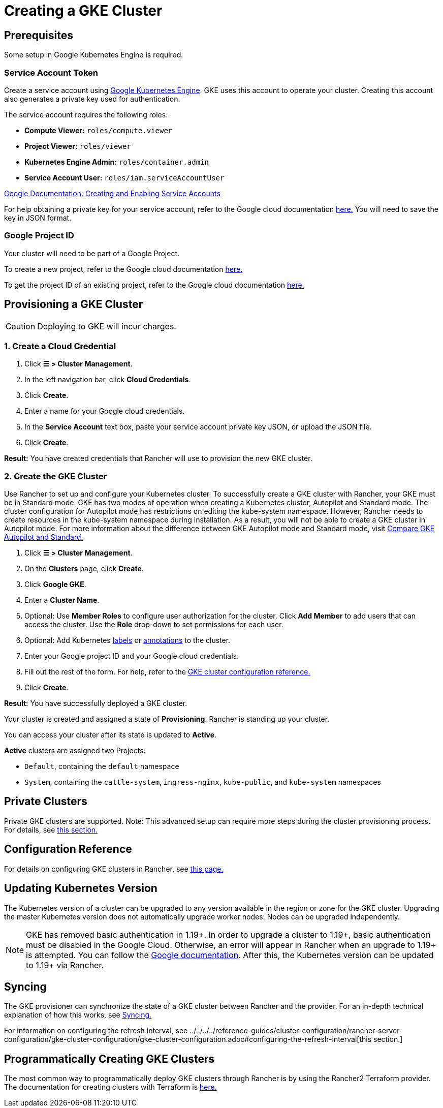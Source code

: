 = Creating a GKE Cluster

== Prerequisites

Some setup in Google Kubernetes Engine is required.

=== Service Account Token

Create a service account using https://console.cloud.google.com/projectselector/iam-admin/serviceaccounts[Google Kubernetes Engine]. GKE uses this account to operate your cluster. Creating this account also generates a private key used for authentication.

The service account requires the following roles:

* *Compute Viewer:* `roles/compute.viewer`
* *Project Viewer:* `roles/viewer`
* *Kubernetes Engine Admin:* `roles/container.admin`
* *Service Account User:* `roles/iam.serviceAccountUser`

https://cloud.google.com/compute/docs/access/create-enable-service-accounts-for-instances[Google Documentation: Creating and Enabling Service Accounts]

For help obtaining a private key for your service account, refer to the Google cloud documentation https://cloud.google.com/iam/docs/creating-managing-service-account-keys#creating_service_account_keys[here.] You will need to save the key in JSON format.

=== Google Project ID

Your cluster will need to be part of a Google Project.

To create a new project, refer to the Google cloud documentation https://cloud.google.com/resource-manager/docs/creating-managing-projects#creating_a_project[here.]

To get the project ID of an existing project, refer to the Google cloud documentation https://cloud.google.com/resource-manager/docs/creating-managing-projects#identifying_projects[here.]

== Provisioning a GKE Cluster

[CAUTION]
====

Deploying to GKE will incur charges.
====


=== 1. Create a Cloud Credential

. Click *☰ > Cluster Management*.
. In the left navigation bar, click *Cloud Credentials*.
. Click *Create*.
. Enter a name for your Google cloud credentials.
. In the *Service Account* text box, paste your service account private key JSON, or upload the JSON file.
. Click *Create*.

*Result:* You have created credentials that Rancher will use to provision the new GKE cluster.

=== 2. Create the GKE Cluster

Use Rancher to set up and configure your Kubernetes cluster. To successfully create a GKE cluster with Rancher, your GKE must be in Standard mode. GKE has two modes of operation when creating a Kubernetes cluster, Autopilot and Standard mode. The cluster configuration for Autopilot mode has restrictions on editing the kube-system namespace. However, Rancher needs to create resources in the kube-system namespace during installation. As a result, you will not be able to create a GKE cluster in Autopilot mode. For more information about the difference between GKE Autopilot mode and Standard mode, visit https://cloud.google.com/kubernetes-engine/docs/resources/autopilot-standard-feature-comparison[Compare GKE Autopilot and Standard.]

. Click *☰ > Cluster Management*.
. On the *Clusters* page, click *Create*.
. Click *Google GKE*.
. Enter a *Cluster Name*.
. Optional: Use *Member Roles* to configure user authorization for the cluster. Click *Add Member* to add users that can access the cluster. Use the *Role* drop-down to set permissions for each user.
. Optional: Add Kubernetes https://kubernetes.io/docs/concepts/overview/working-with-objects/labels/[labels] or https://kubernetes.io/docs/concepts/overview/working-with-objects/annotations/[annotations] to the cluster.
. Enter your Google project ID and your Google cloud credentials.
. Fill out the rest of the form. For help, refer to the xref:../../../../reference-guides/cluster-configuration/rancher-server-configuration/gke-cluster-configuration/gke-cluster-configuration.adoc[GKE cluster configuration reference.]
. Click *Create*.

*Result:* You have successfully deployed a GKE cluster.

Your cluster is created and assigned a state of *Provisioning*. Rancher is standing up your cluster.

You can access your cluster after its state is updated to *Active*.

*Active* clusters are assigned two Projects:

* `Default`, containing the `default` namespace
* `System`, containing the `cattle-system`, `ingress-nginx`, `kube-public`, and `kube-system` namespaces

== Private Clusters

Private GKE clusters are supported. Note: This advanced setup can require more steps during the cluster provisioning process. For details, see xref:../../../../reference-guides/cluster-configuration/rancher-server-configuration/gke-cluster-configuration/gke-private-clusters.adoc[this section.]

== Configuration Reference

For details on configuring GKE clusters in Rancher, see xref:../../../../reference-guides/cluster-configuration/rancher-server-configuration/gke-cluster-configuration/gke-cluster-configuration.adoc[this page.]

== Updating Kubernetes Version

The Kubernetes version of a cluster can be upgraded to any version available in the region or zone for the GKE cluster. Upgrading the master Kubernetes version does not automatically upgrade worker nodes. Nodes can be upgraded independently.

[NOTE]
====

GKE has removed basic authentication in 1.19+. In order to upgrade a cluster to 1.19+, basic authentication must be disabled in the Google Cloud. Otherwise, an error will appear in Rancher when an upgrade to 1.19+ is attempted. You can follow the https://cloud.google.com/kubernetes-engine/docs/how-to/api-server-authentication#disabling_authentication_with_a_static_password[Google documentation]. After this, the Kubernetes version can be updated to 1.19+ via Rancher.
====


== Syncing

The GKE provisioner can synchronize the state of a GKE cluster between Rancher and the provider. For an in-depth technical explanation of how this works, see xref:../../../../reference-guides/cluster-configuration/rancher-server-configuration/sync-clusters.adoc[Syncing.]

For information on configuring the refresh interval, see ../../../../reference-guides/cluster-configuration/rancher-server-configuration/gke-cluster-configuration/gke-cluster-configuration.adoc#configuring-the-refresh-interval[this section.]

== Programmatically Creating GKE Clusters

The most common way to programmatically deploy GKE clusters through Rancher is by using the Rancher2 Terraform provider. The documentation for creating clusters with Terraform is https://registry.terraform.io/providers/rancher/rancher2/latest/docs/resources/cluster[here.]
